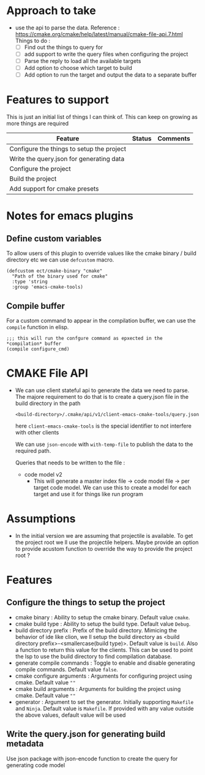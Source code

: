 * Approach to take
- use the api to parse the data.
  Reference : https://cmake.org/cmake/help/latest/manual/cmake-file-api.7.html
  Things to do :
  - [ ] Find out the things to query for
  - [ ] add support to write the query files when configuring the project
  - [ ] Parse the reply to load all the available targets
  - [ ] Add option to choose which target to build
  - [ ] Add option to run the target and output the data to a separate buffer

* Features to support
This is just an initial list of things I can think of. This can keep on growing as more things are required
                                         | Feature                                   | Status | Comments |
                                         |-------------------------------------------+--------+----------|
                                         | Configure the things to setup the project |        |          |
                                         | Write the query.json for generating data  |        |          |
                                         | Configure the project                     |        |          |
                                         | Build the project                         |        |          |
                                         | Add support for cmake presets             |        |          |

* Notes for emacs plugins
** Define custom variables
To allow users of this plugin to override values like the cmake binary / build directory etc we can use ~defcustom~ macro.
#+begin_src elisp
(defcustom ect/cmake-binary "cmake"
  "Path of the binary used for cmake"
  :type 'string
  :group 'emacs-cmake-tools)
#+end_src
** Compile buffer
For a custom command to appear in the compilation buffer, we can use the ~compile~ function in elisp.
#+begin_src elisp
;;; this will run the confgure command as epxected in the *compilation* buffer
(compile configure_cmd)
#+end_src

* CMAKE File API
- We can use client stateful api to generate the data we need to parse. The majore requirement to do that is to create a query.json file in the build directory in the path
  #+begin_src
<build-directory>/.cmake/api/v1/client-emacs-cmake-tools/query.json
  #+end_src
  here ~client-emacs-cmake-tools~ is the special identifier to not interfere with other clients

  We can use ~json-encode~ with ~with-temp-file~ to publish the data to the required path.

  Queries that needs to be written to the file :
  - code model v2
    - This will generate a master index file -> code model file -> per target code model. We can use this to create a model for each target and use it for things like run program

* Assumptions
- In the initial version we are assuming that projectile is available. To get the project root we ll use the projectile helpers. Maybe provide an option to provide acustom function to override the way to provide the project root ?

* Features
** Configure the things to setup the project
- cmake binary : Ability to setup the cmake binary. Default value ~cmake~.
- cmake build type : Ability to setup the build type. Default value ~Debug~.
- build directory prefix : Prefix of the build directory. Mimicing the behavior of ide like clion, we ll setup the build directory as <build directory prefix>-<smallercase(build type)>. Default value is ~build~. Also a function to return this value for the clients. This can be used to point the lsp to use the build directory to find compilation database.
- generate compile commands : Toggle to enable and disable generating compile commands. Default value ~false~.
- cmake configure arguments : Arguments for configuring project using cmake. Default value ~""~
- cmake build arguments : Arguments for building the project using cmake. Default value ~""~
- generator : Argument to set the generator. Initially supporting ~Makefile~ and ~Ninja~. Default value is ~Makefile~. If provided with any value outside the above values, default value will be used

** Write the query.json for generating build metadata
Use json package with json-encode function to create the query for generating code model
